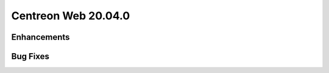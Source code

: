 ====================
Centreon Web 20.04.0
====================

Enhancements
------------

Bug Fixes
---------
